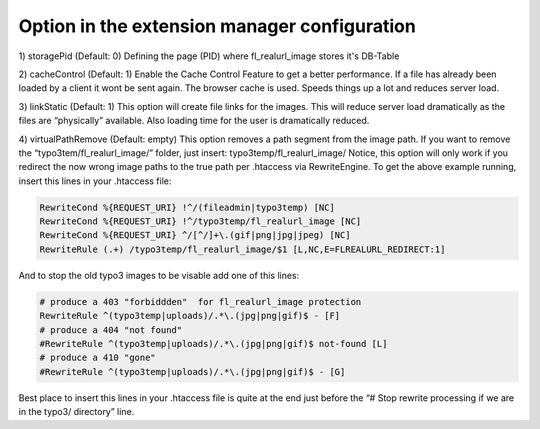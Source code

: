 Option in the extension manager configuration
^^^^^^^^^^^^^^^^^^^^^^^^^^^^^^^^^^^^^^^^^^^^^

1) storagePid (Default: 0)
Defining the page (PID) where fl_realurl_image stores it's DB-Table

2) cacheControl (Default: 1)
Enable the Cache Control Feature to get a better performance. If a file has already been loaded by a client it wont be sent again. The browser cache is used. Speeds things up a lot and reduces server load.

3) linkStatic (Default: 1)
This option will create file links for the images. This will reduce server load dramatically as the files are “physically” available. Also loading time for the user is dramatically reduced.

4) virtualPathRemove (Default: empty)
This option removes a path segment from the image path. If you want to remove the “typo3tem/fl_realurl_image/” folder, just insert:
typo3temp/fl_realurl_image/
Notice, this option will only work if you redirect the now wrong image paths to the true path per .htaccess via RewriteEngine. To get the above example running, insert this lines in your .htaccess file:

.. code-block:: bash

   RewriteCond %{REQUEST_URI} !^/(fileadmin|typo3temp) [NC]
   RewriteCond %{REQUEST_URI} !^/typo3temp/fl_realurl_image [NC]
   RewriteCond %{REQUEST_URI} ^/[^/]+\.(gif|png|jpg|jpeg) [NC]
   RewriteRule (.+) /typo3temp/fl_realurl_image/$1 [L,NC,E=FLREALURL_REDIRECT:1]

And to stop the old typo3 images to be visable add one of this lines:

.. code-block:: bash

   # produce a 403 "forbiddden"  for fl_realurl_image protection
   RewriteRule ^(typo3temp|uploads)/.*\.(jpg|png|gif)$ - [F]
   # produce a 404 "not found"
   #RewriteRule ^(typo3temp|uploads)/.*\.(jpg|png|gif)$ not-found [L]
   # produce a 410 "gone"
   #RewriteRule ^(typo3temp|uploads)/.*\.(jpg|png|gif)$ - [G]

Best place to insert this lines in your .htaccess file is quite at the end just before the “# Stop rewrite processing if we are in the typo3/ directory” line.

